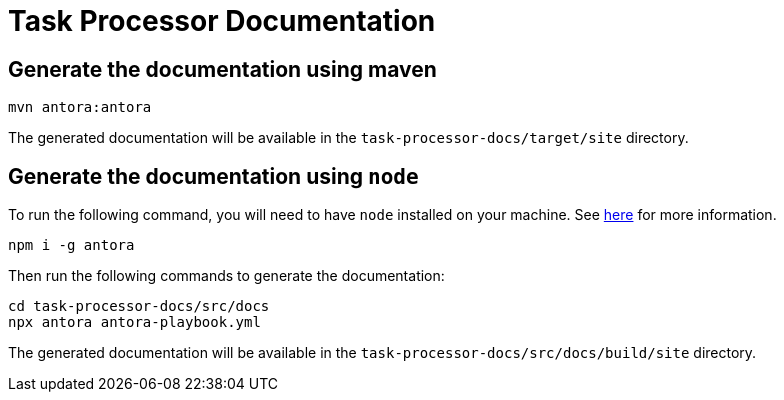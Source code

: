 = Task Processor Documentation

== Generate the documentation using maven

[source,bash]
----
mvn antora:antora
----

The generated documentation will be available in the `task-processor-docs/target/site` directory.

== Generate the documentation using `node`

To run the following command, you will need to have `node` installed on your machine. See https://docs.antora.org/antora/latest/install-and-run-quickstart/[here] for more information.

[source,bash]
----
npm i -g antora
----

Then run the following commands to generate the documentation:
[source,bash]
----
cd task-processor-docs/src/docs
npx antora antora-playbook.yml
----

The generated documentation will be available in the `task-processor-docs/src/docs/build/site` directory.




